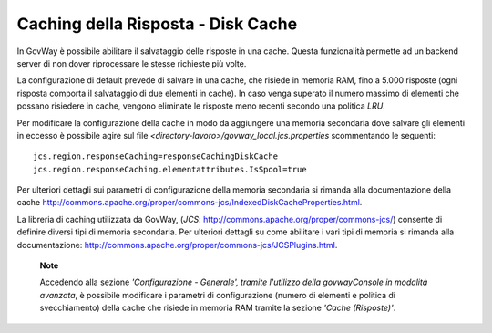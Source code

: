 .. _cachingRisposta:

Caching della Risposta - Disk Cache
-----------------------------------

In GovWay è possibile abilitare il salvataggio delle risposte in una
cache. Questa funzionalità permette ad un backend server di non dover
riprocessare le stesse richieste più volte.

La configurazione di default prevede di salvare in una cache, che
risiede in memoria RAM, fino a 5.000 risposte (ogni risposta comporta il
salvataggio di due elementi in cache). In caso venga superato il numero
massimo di elementi che possano risiedere in cache, vengono eliminate le
risposte meno recenti secondo una politica *LRU*.

Per modificare la configurazione della cache in modo da aggiungere una
memoria secondaria dove salvare gli elementi in eccesso è possibile
agire sul file *<directory-lavoro>/govway_local.jcs.properties*
scommentando le seguenti:

::

   jcs.region.responseCaching=responseCachingDiskCache
   jcs.region.responseCaching.elementattributes.IsSpool=true                   
                           

Per ulteriori dettagli sui parametri di configurazione della memoria
secondaria si rimanda alla documentazione della cache
http://commons.apache.org/proper/commons-jcs/IndexedDiskCacheProperties.html.

La libreria di caching utilizzata da GovWay, (*JCS*:
http://commons.apache.org/proper/commons-jcs/) consente di definire
diversi tipi di memoria secondaria. Per ulteriori dettagli su come
abilitare i vari tipi di memoria si rimanda alla documentazione:
http://commons.apache.org/proper/commons-jcs/JCSPlugins.html.

   **Note**

   Accedendo alla sezione *'Configurazione - Generale', tramite
   l'utilizzo della govwayConsole in modalità avanzata*, è possibile
   modificare i parametri di configurazione (numero di elementi e
   politica di svecchiamento) della cache che risiede in memoria RAM
   tramite la sezione *'Cache (Risposte)'*.
